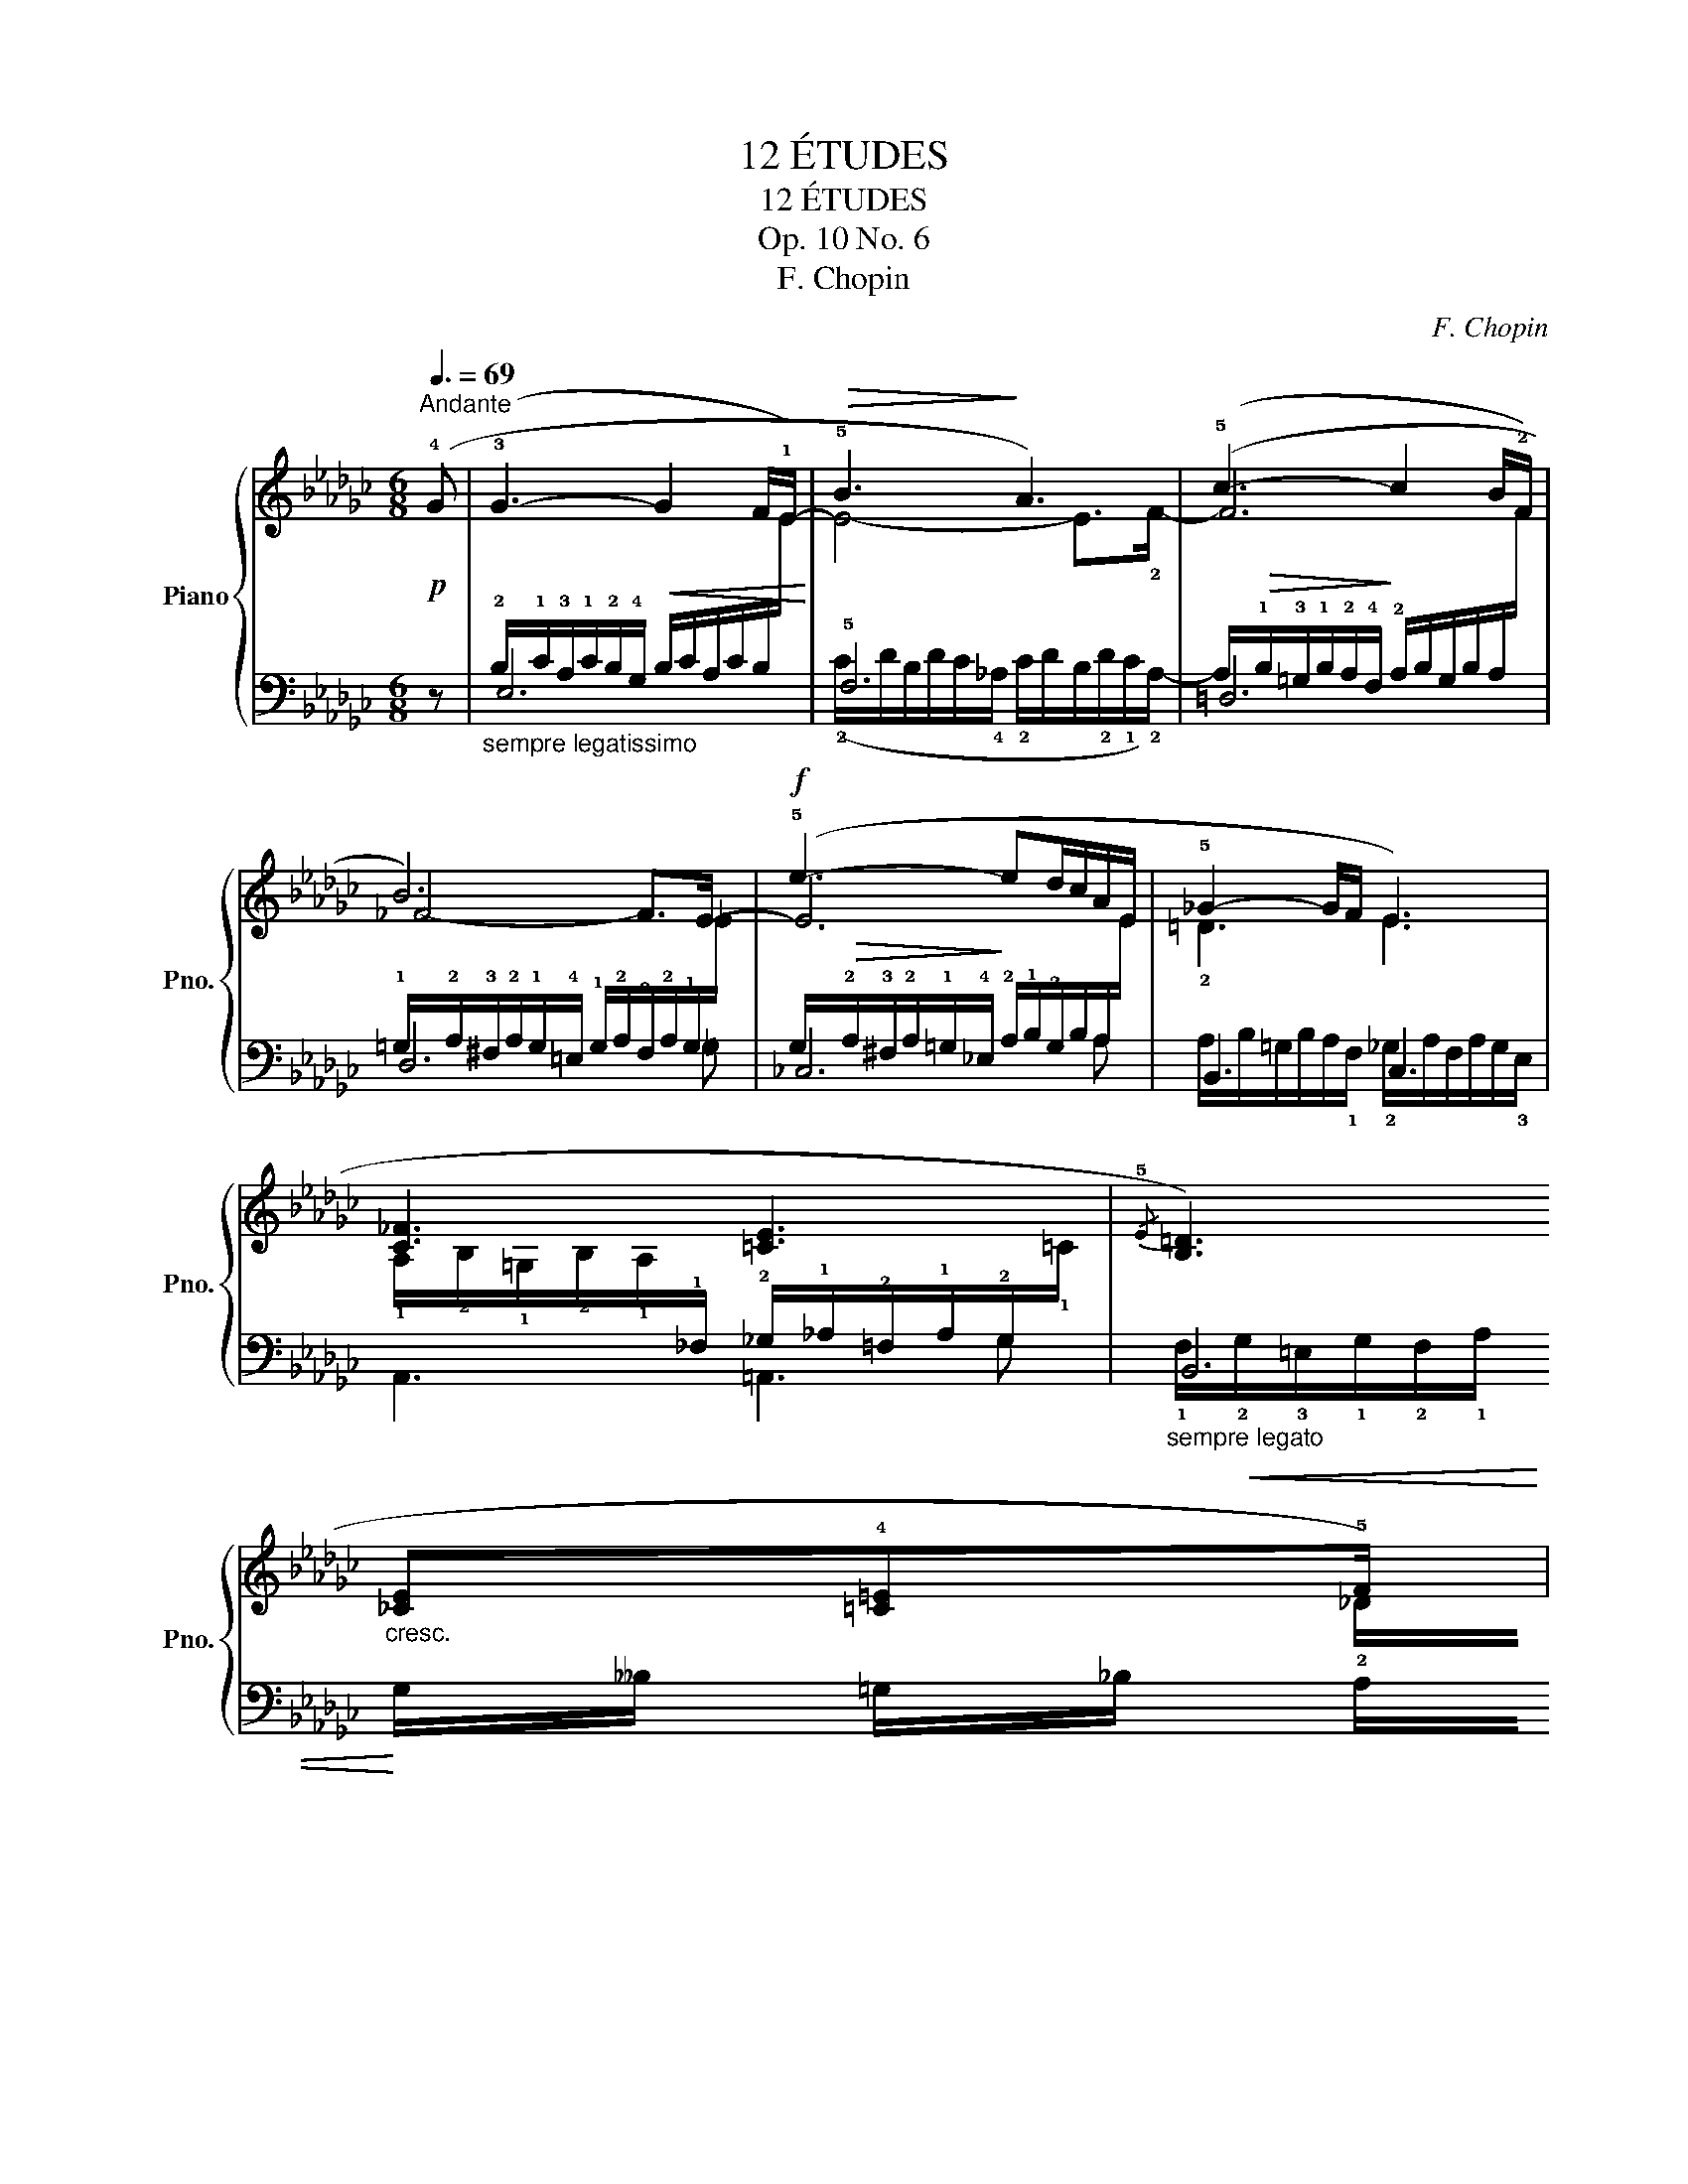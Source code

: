 X:1
T:12 ÉTUDES
T:12 ÉTUDES
T:Op. 10 No. 6
T:F. Chopin
C:F. Chopin
%%score { ( 1 4 6 ) | ( 2 3 5 ) }
L:1/8
Q:3/8=69
M:6/8
K:Gb
V:1 treble nm="Piano" snm="Pno."
V:4 treble 
V:6 treble 
V:2 bass 
V:3 bass 
V:5 bass 
V:1
"^Andante"!p! (!4!G | !3!G3-!<(! G2 F/!1!E/-!<)! |!>(! !5!B3!>)! A3) | (!5!c3- c2 B/!2!F/ | %4
 !5-4!B6) |!f! (!5!e3- ed/c/A/E/ | !5!_G2- G/F/ !3-4!E3) | (!5
3![C_F]3 !4
2![=CE]3 | %8
{/!5!E} !2-1!!4-2![B,=D]3)"_cresc." (!3
1![_CE]!2-1!!4![=C=E]!5!F) | %9
!p! (!>!!4-3
2!G3-!<(! G2 F/E/-!<)! | !5!B3 A3) | (!5!c3- c2 B/!2!F/ | !5-4!B6) | %13
 (!5!e3- ed/c/A/E/ | !>!!5!_G2- G/F/ !3-4!E3) | (!>!!5
3![C_F]3 !4!=D2- D/!5!E/ | %16
 !1!!4![G,E]3) z2 z |!p!!<(! (!5
4![EF]3 !5
4![=DF]2 !5
4![_D=G]!<)! | %18
!>(! [_A,=C=G_A]3 [A,=DFA]3)!>)! |!p!!<(! ((!4!!5![F=G]3 !5
4![=EG]2 [_E=A]!<)! | %20
 [B,=D=AB]3"_cresc." !5![B,-=E-=GB-]2) !4![^A,E^A]) ||[K:E] (B3 !4-5!=A2 !4!G | %22
 !4!!5![EG]3 [EF]2) z | (!4!!5![EA]3 !5
4![DG]2 !5
4![DF] | %24
!p! !5
4![DF]2!<(! !5
4![EG] [EG]3)!<)! | (!>!!5
4![FG]3!<(! !5
4![EG]2 [EG]!<)! | %26
 !3!!5![Gc]3 !5
4![G^B]2) z | (!5
4![FG]3 [EG]2 [EG] | !5
4![^Be]3 !5
4![Bd]3) || %29
[K:Gb]!p! (!4!!5![GA]3 [A_c]2 [A_c] | [Ac]2 [AB])"_stretto e cresc." (!5
4![B_d]2 [Bd] | %31
 [Bd]2 [B=c]) (!5
4![c_e]2 [ce] |!f!!>(! !5
3![=c_g]3!>)! !5
3![cf]3 | %33
!p! !5
4![_AB]3) [AB]2 [=GB] | !5
4![=GB]3 !5
4![_G=A]3 | [G=A]3 !>!!5
4![F_A]2 [FA] | %36
 !5
4![_FA]3 [F=G]3 | (!5
4![=E=G]3 [EG]2 [EG] |"^poco riten." !>!!5
4![^D=G]3 !5
4![D^F]3) | %39
"^smorz." (!>!!5
4![=D_G]3 !5
4![D=F]2 [DF] | !5
3![=CF]3!<(! !5
4![=DF]3)!<)! | %41
 !4-3!G3-!<(! G2 F/E/-!<)! |!>(! !5!B3!>)! A3 | (!5!c3- c2 B/!2!F/ | !5-4!B6) | %45
!f! (!5!e3- ed/c/A/E/ | !5!_G2- G/F/ !3-4!E3) | (!2!!5
3![C_F]3 !4-3!=D2- D/>E/ | %48
 !2!!5
3![C_F]3 !4-3!=D2- D/>E/ | %49
 !2!!5
3![C_F]3)"_sosten."!<(! ([^C=E^c]!4
1![E^G]!5
2![E=A])!<)! | %50
!>(! (!4!_A/_G/!>)!!<(! !2-5!_F2!<)! !4-5!E2 !4![B,=D] |"^smorz. e rallent" !5!E6-) | E6- | %53
 !fermata!E6 |] %54
V:2
 z |"_sempre legatissimo" E,6 | !5!F,6 | =D,6 | D,6 | _C,6 | B,,3 C,3 | A,,3 =A,,3 | %8
"_sempre legato" B,,6 | (!2!B,/C/=A,/C/B,/!4!G,/ B,/C/A,/C/B,/[I:staff -1]E/) | %10
!>(![I:staff +1] F,6!>)! | (A,/B,/=G,/B,/A,/!4!F,/ !2!A,/B,/G,/B,/A,/[I:staff -1]F/) | %12
[I:staff +1] _D,6 |!>(! _C,6!>)! | B,,3 C,3 | %15
[I:staff -1] !1!A,/!2!B,/!1!=G,/!2!B,/!1!A,/[I:staff +1]!2!_F,/ =F,/!2!_G,/!3!=E,/!2!G,/!1!F,/!2!B,,/- | %16
"_pesante" (B,,/C,/=A,,/C,/B,,/!3!G,,/ !4!E,,/!1!F,,/!3!=D,,/!1!F,,/!2!E,,/!4!C,,/) | %17
 [B,,,B,,]3 !1-3!B,,3 | %18
 F,/!1!=G,/!2!=E,/!1!G,/!2!F,/!3!=C,/ !4!=B,,/!1!C,/!3!^A,,/!2!C,/!1!B,,/!5!=B,,,/ | %19
 !4-5!=C,,3 !1-3!=C,3 | %20
 G,/!>(!!1!=A,/!2!^F,/!1!A,/!1!=G,/!2!=D,/!>)! ^C,/D,/^B,,/!1!D,/C,/(!5!^^F,,/ || %21
[K:E]"_legato" !4-3!G,,3) ([C,,C,]3 | [D,,D,]3 !4![G,,,G,,]2 !5![A,,,A,,] | B,,3 B,,2 B,, | %24
 !3![E,,B,,]6) | ([^B,,,^B,,]3 !4![C,,C,]3 | G,,6) | ([^B,,,^B,,]3 !4![C,,C,]3 | G,,6) || %29
[K:Gb] ([=C,,=C,]3 !4![E,,E,]3 | [=D,,=D,]3) (!4![F,,F,]3 | %31
 [=E,,=E,]3) (!5![=G,,=G,]2 !4![_G,,_G,]) | ([_E,,_E,]6 | [=D,,=D,]3 !4![_D,,_D,]3 | %34
 !5-4![=C,,=C,]6 | [_C,,_C,]6 | !4![B,,,B,,]6) | [=A,,,=A,,]6- | [A,,,A,,]6 | [B,,,_B,,]6- | %40
 [B,,,B,,]6 | E,6 | !5!F,6 | =D,6 | D,6 | _C,6 | B,,3 C,3 | A,,3!<(! !4-5!B,,3!<)! | %48
 A,,3!<(! !4-5!B,,3!<)! | A,,3 !5!=A,,!4!=B,,!3!^C, | _A,,3 !4-3!B,,3- | E,,6- | E,,6- | E,,6 |] %54
V:3
 x | (!2!B,/!1!C/!3!A,/!1!C/!2!B,/!4!G,/ B,/C/A,/C/B,/[I:staff -1]E/) | %2
[I:staff +1] (!2!C/D/B,/D/C/!4!_A,/ !2!C/D/B,/!2!D/!1!C/!2!A,/-) | %3
 (A,/!>(!!1!B,/!3!=G,/!1!B,/!2!A,/!4!F,/!>)! !2!A,/B,/G,/B,/A,/[I:staff -1]F/) | %4
[I:staff +1] !1!=G,/!2!A,/!3!^F,/!2!A,/!1!G,/!4!=E,/ !1!G,/!2!A,/!3!F,/!2!A,/!1!G,/[I:staff -1]_E/ | %5
[I:staff +1] G,/!>(!!2!A,/!3!^F,/!2!A,/!1!=G,/!4!_E,/!>)! !2!A,/!1!B,/!2!G,/B,/A,/[I:staff -1]E/ | %6
[I:staff +1] A,/B,/=G,/B,/A,/!1!F,/ !2!_G,/A,/F,/A,/G,/!3!E,/ | x6 | %8
 !1!F,/!<(!!2!G,/!3!=E,/!1!G,/!2!F,/!1!A,/!<)! G,/__B,/ =G,/_B,/ A,/_C/ | E,6 | %10
 (!2!C/D/B,/D/C/!4!_A,/ !2!C/D/B,/!2!D/!1!C/!2!A,/-) | =D,6 | %12
 !1!=G,/!2!A,/!3!^F,/!2!A,/!1!G,/!4!=E,/ !1!G,/!2!A,/!3!F,/!2!A,/!1!G,/[I:staff -1]_E/ | %13
 x3[I:staff +1] !2!A,/!1!B,/=G,/B,/A,/[I:staff -1]_E/ | x6 |[I:staff +1] A,,3 !4-5!B,,3 | %16
 !5!E,,2 x4 | x6 | F,,3 x3 | x6 | =G,,3 x3 ||[K:E] x6 | x6 | !4-5!B,,,6 | x6 | x6 | x6 | x6 | x6 || %29
[K:Gb] x6 | x6 | x6 | x6 | x6 | x6 | x6 | x6 | x6 | x6 | x6 | x6 | %41
 (!2!B,/C/A,/C/B,/!4!G,/ !2!B,/C/A,/C/B,/[I:staff -1]E/) | %42
[I:staff +1] (!2!C/D/B,/D/C/!4!_A,/ !2!C/D/B,/!2!D/!1!C/!2!A,/-) | %43
 (A,/!>(!!1!B,/!3!=G,/!1!B,/!2!A,/!4!F,/!>)! !2!A,/B,/G,/B,/A,/[I:staff -1]F/) | %44
[I:staff +1] !1!=G,/!2!A,/!3!^F,/!2!A,/!1!G,/!4!=E,/ !1!G,/!2!A,/!3!F,/!2!A,/!1!G,/[I:staff -1]_E/ | %45
[I:staff +1] G,/!>(!!2!A,/!3!^F,/!2!A,/!1!=G,/!4!_E,/!>)! !2!A,/!1!B,/!2!G,/B,/A,/[I:staff -1]E/ | %46
[I:staff +1] A,/B,/=G,/B,/A,/!1!F,/ !2!_G,/A,/F,/A,/G,/!3!E,/ | x3[I:staff -1] !2!B,3 | x3 !2!B,3 | %49
 x6 | x6 | %51
[I:staff +1] B,,/(!1!_C,/!2!B,,/!1!=D,/[I:staff -1]!1!E,/[I:staff +1]!1!F,/[I:staff -1] !2!G,/)[I:staff +1](!2!C,/B,,/!1!D,/[I:staff -1]E,/[I:staff +1]!1!F,/ | %52
[I:staff -1] !2!G,/)[I:staff +1](!2!C,/B,,/!1!=D,/[I:staff -1]E,/[I:staff +1]!1!F,/[I:staff -1] !2!G,/)[I:staff +1](C,/B,,/-!1!D,/[I:staff -1]E,/[I:staff +1]!1!F,/) | %53
 !fermata!B,,6 |] %54
V:4
 x | x6 | E4- E>!2!F- | F6 | !1-2!_F4- F>E- | E6 | !2!=D3 E3 | %7
 !1!A,/!2!B,/!1!=G,/!2!B,/!1!A,/[I:staff +1]!1!_F,/ !2!_G,/!1!_A,/!2!=F,/!1!A,/!2!G,/[I:staff -1]!1!=C/ | %8
 x5 !2!_D/!1!=D/ | E3 x3 | E4- E>!2!F- | F6 | !1-2!_F4- F>E- | E6 | !2!=D3 E3 | x3 !2!A,3 | x6 | %17
 !2!B,/!3!C/!1!=A,/!3!C/!2!B,/!1!F,/ !2!B,/"_cresc."!1!C/!2!A,/!1!C/!2!B,/[I:staff +1]!1!F,/- | %18
 x6 |[I:staff -1] !2!=D/_E/!1!^C/!3!E/D/=G,/ !2!=C/!1!=D/!2!=B,/!1!D/!2!C/[I:staff +1]!1!=G,/- | %20
 x6 ||[K:E][I:staff -1] [B,E]/F/!1!D/F/E/B,/ E/F/D/F/E/B,/ | !2!C/D/^B,/D/C/A,/ C/D/B,/D/C/F,/ | %23
 !2!C/D/^B,/D/C/F,/ !2!=B,/C/A,/C/B,/F,/ | !2!B,/C/A,/C/!2!B,/G,/ B,/C/A,/C/B,/G,/ | %25
 !2!D/E/^^C/E/D/G,/ ^C/D/^B,/D/C/G,/ | %26
 !1!D/E/!1!^^C/!2!E/D/"_m.g."[I:staff +1]!1!G,/[I:staff -1] !2!D/!2!E/!1!C/!3!E/D/G,/ | %27
 !2!D/E/^^C/E/D/G,/ ^C/D/^B,/D/C/G,/ | !2!G/A/^^F/A/G/D/ !2!G/A/F/A/G/D/ || %29
[K:Gb] !2!E/"_cresc."_F/=D/"_poco"F/E/A,/ =F/G/=E/G/F/_C/ | %30
 F/G/=E/G/F/B,/ !2!=G/A/!1!^F/!3!A/G/_D/ | =G/A/^F/A/G/=C/ !2!=A/!<(!B/^G/B/A/_E/!<)! | %32
 !2!=A/!1!B/!2!^G/!1!B/!2!A/!1!_G/ !2!A/!1!B/!2!^G/!1!B/!2!A/!1!_G/ | %33
 !2!=F/_G/=E/G/F/B,/ _F/G/_E/G/=E/B,/ | !2!=E/F/=D/F/E/B,/ !2!_E/F/D/F/E/=A,/ | %35
 !2!E/F/=D/F/E/=A,/ !2!D/E/^C/E/D/_A,/ | !2!_D/E/=C/E/D/A,/ D/E/C/E/D/=G,/ | %37
 !2!^C/^D/^B,/D/C/=G,/ !2!=C/=D/=A,/D/C/G,/ | %38
 !2!=B,/!1!=C/!2!^A,/!1!C/!2!B,/^F,/ !2!B,/!3!C/!1!A,/!3!C/!2!B,/F,/ | %39
 !2!_B,/!3!_C/!1!=A,/C/B,/=F,/ !2!B,/C/A,/C/B,/F,/ | %40
 !2!=A,/!1!B,/!2!^G,/!1!B,/!2!A,/!1!F,/ !2!B,/!3!_C/!1!B,/!3!C/B,/F,/ | x6 | E4- E>!2!F- | F6 | %44
 !1-2!_F4- F>E- | E6 | !2!=D3 E3 | %47
 !1!A,/!2!B,/!1!=G,/!2!B,/!1!A,/"_m.g."[I:staff +1]!2!_F,/ !1!=F,/!2!_G,/!3!=E,/G,/!1!F,/!4!B,,/ | %48
[I:staff -1] !1!A,/!2!B,/!1!=G,/!2!B,/!1!A,/"_m.g."[I:staff +1]!2!_F,/ !1!=F,/!2!_G,/!3!=E,/G,/!1!F,/!4!B,,/ | %49
[I:staff -1] !1!A,/!2!B,/!1!=G,/!2!B,/!1!A,/[I:staff +1]!2!_F,/ =A,/=E,/ =B,/E,/ ^C/(E,/ | %50
 _F,/)!1!F,/!2!E,/!1!F,/!2!_G,/!1!A,/ x3 | x6 | x6 |[I:staff -1] !>!!2!=G,6 |] %54
V:5
 x | x6 | x6 | x6 | x5 =G, | x5 A, | x6 | x6 | x6 | x6 | x6 | x6 | x5 =G,- | %13
 G,/!2!A,/!3!^F,/!2!A,/!1!=G,/_E,/ x2 A,- | A,/B,/=G,/B,/A,/!1!F,/ !2!_G,/A,/F,/A,/G,/E,/ | x6 | %16
 x6 | x6 | x6 | x6 | x6 ||[K:E] x6 | x6 | x6 | x6 | x6 | x6 | x6 | x6 ||[K:Gb] x6 | x6 | x6 | x6 | %33
 x6 | x6 | x6 | x6 | x6 | x6 | x6 | x6 | x6 | x6 | x6 | x5 =G, | x5 A, | x6 | x6 | x6 | x6 | x6 | %51
 x6 | x6 | x6 |] %54
V:6
 x | x6 | x6 | x6 | x6 | x6 | x6 | x5[I:staff +1] G, | x6 | x6 | x6 | x6 | x6 | x6 | x6 | x6 | x6 | %17
 x6 | x6 | x6 | x6 ||[K:E] x6 | x6 | x6 | x6 | x6 | x6 | x6 | x6 ||[K:Gb] x6 | x6 | x6 | x6 | x6 | %34
 x6 | x6 | x6 | x6 | x6 | x6 | x6 | x6 | x6 | x6 | x6 | x6 | x6 | x6 | x6 | x6 | %50
[I:staff -1] C3- C/B,/=A,/B,/-[I:staff +1]!1!=F,/[I:staff -1]!1!G,/- | !2!G,2 x4 | x6 | x6 |] %54

